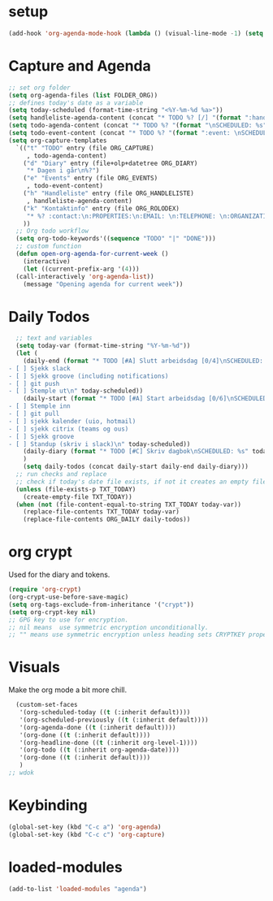 #+STARTUP: content
* setup
#+begin_src emacs-lisp
(add-hook 'org-agenda-mode-hook (lambda () (visual-line-mode -1) (setq truncate-lines 1)))
#+end_src
* Capture and Agenda
#+begin_src emacs-lisp
  ;; set org folder
  (setq org-agenda-files (list FOLDER_ORG))
  ;; defines today's date as a variable
  (setq today-scheduled (format-time-string "<%Y-%m-%d %a>"))
  (setq handleliste-agenda-content (concat "* TODO %? [/] "(format ":handle:\nSCHEDULED: %s\n:PROPERTIES:\n:CREATED:" today-scheduled) "%U\n:END:\n\n- [ ] "))
  (setq todo-agenda-content (concat "* TODO %? "(format "\nSCHEDULED: %s" today-scheduled)))
  (setq todo-event-content (concat "* TODO %? "(format ":event: \nSCHEDULED: %s\n:PROPERTIES:\n:TIME: \n:PLACE: \n:NOTE:" today-scheduled) "%U\n:END:\n"))
  (setq org-capture-templates
	`(("t" "TODO" entry (file ORG_CAPTURE)
	   , todo-agenda-content)
	  ("d" "Diary" entry (file+olp+datetree ORG_DIARY)
	   "* Dagen i går\n%?")
	  ("e" "Events" entry (file ORG_EVENTS)
	   , todo-event-content)
	  ("h" "Handleliste" entry (file ORG_HANDLELISTE)
	   , handleliste-agenda-content)
	  ("k" "Kontaktinfo" entry (file ORG_ROLODEX)
	   "* %? :contact:\n:PROPERTIES:\n:EMAIL: \n:TELEPHONE: \n:ORGANIZATION: \n:NOTE: \n:END:\n")
	  ))
    ;; Org todo workflow
    (setq org-todo-keywords'((sequence "TODO" "|" "DONE")))
    ;; custom function
    (defun open-org-agenda-for-current-week ()
      (interactive)
      (let ((current-prefix-arg '(4)))
	(call-interactively 'org-agenda-list))
      (message "Opening agenda for current week"))
#+end_src
* Daily Todos
#+begin_src emacs-lisp
    ;; text and variables
    (setq today-var (format-time-string "%Y-%m-%d"))
    (let (
	  (daily-end (format "* TODO [#A] Slutt arbeidsdag [0/4]\nSCHEDULED: %s
  - [ ] Sjekk slack
  - [ ] Sjekk groove (including notifications)
  - [ ] git push
  - [ ] Stemple ut\n" today-scheduled))
	  (daily-start (format "* TODO [#A] Start arbeidsdag [0/6]\nSCHEDULED: %s
  - [ ] Stemple inn
  - [ ] git pull
  - [ ] sjekk kalender (uio, hotmail)
  - [ ] sjekk citrix (teams og ous)
  - [ ] Sjekk groove
  - [ ] Standup (skriv i slack)\n" today-scheduled))
	  (daily-diary (format "* TODO [#C] Skriv dagbok\nSCHEDULED: %s" today-scheduled))
	  )
      (setq daily-todos (concat daily-start daily-end daily-diary)))
    ;; run checks and replace
    ;; check if today's date file exists, if not it creates an empty file
    (unless (file-exists-p TXT_TODAY)
      (create-empty-file TXT_TODAY))
    (when (not (file-content-equal-to-string TXT_TODAY today-var))
      (replace-file-contents TXT_TODAY today-var)
      (replace-file-contents ORG_DAILY daily-todos))
#+end_src
* org crypt 
Used for the diary and tokens.
#+begin_src emacs-lisp
(require 'org-crypt)
(org-crypt-use-before-save-magic)
(setq org-tags-exclude-from-inheritance '("crypt"))
(setq org-crypt-key nil)
;; GPG key to use for encryption.
;; nil means  use symmetric encryption unconditionally.
;; "" means use symmetric encryption unless heading sets CRYPTKEY property.
#+end_src 
* Visuals
Make the org mode a bit more chill.
# refiojreoig
#+begin_src emacs-lisp
  (custom-set-faces
   '(org-scheduled-today ((t (:inherit default))))
   '(org-scheduled-previously ((t (:inherit default))))
   '(org-agenda-done ((t (:inherit default))))
   '(org-done ((t (:inherit default))))
   '(org-headline-done ((t (:inherit org-level-1))))
   '(org-todo ((t (:inherit org-agenda-date))))
   '(org-done ((t (:inherit default))))
   )
;; wdok
#+end_src
* Keybinding
#+begin_src emacs-lisp
(global-set-key (kbd "C-c a") 'org-agenda)
(global-set-key (kbd "C-c c") 'org-capture)
#+end_src
* loaded-modules
#+begin_src emacs-lisp
  (add-to-list 'loaded-modules "agenda")
#+end_src

